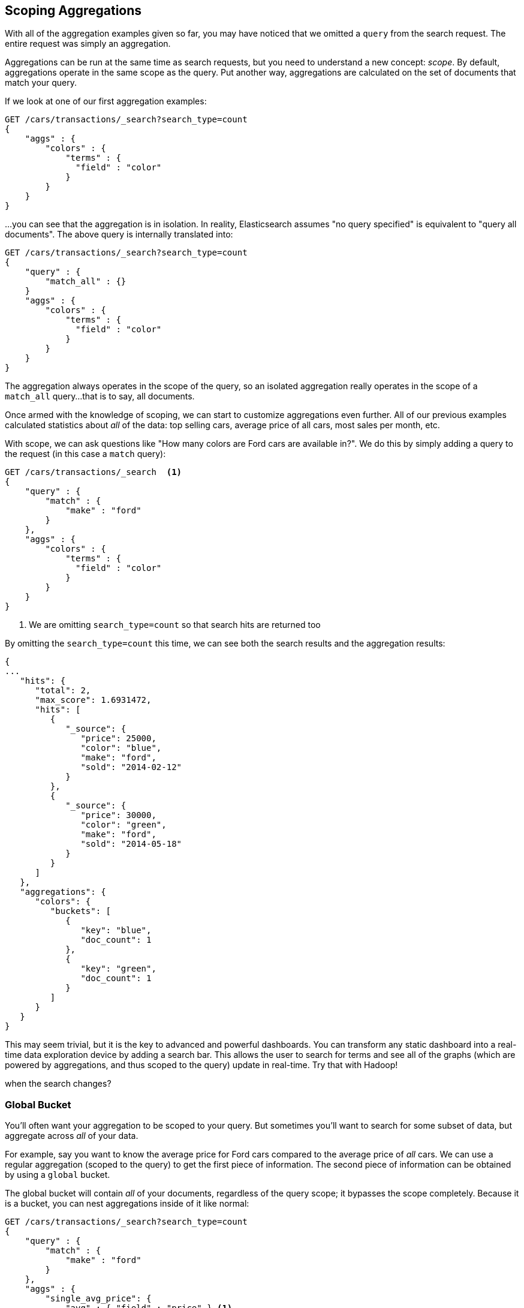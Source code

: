
== Scoping Aggregations

With all of the aggregation examples given so far, you may have noticed that we
omitted a `query` from the search request.  The entire request was
simply an aggregation.

Aggregations can be run at the same time as search requests, but you need to
understand a new concept: _scope_.  By default, aggregations operate in the same 
scope as the query.  Put another way, aggregations are calculated on the set of 
documents that match your query.

If we look at one of our first aggregation examples:

[source,js]
--------------------------------------------------
GET /cars/transactions/_search?search_type=count
{
    "aggs" : {
        "colors" : {
            "terms" : {
              "field" : "color"
            }
        }
    }
}
--------------------------------------------------
// SENSE: 300_Aggregations/40_scope.json

...you can see that the aggregation is in isolation.  In reality, Elasticsearch
assumes "no query specified" is equivalent to "query all documents". The above
query is internally translated into:

[source,js]
--------------------------------------------------
GET /cars/transactions/_search?search_type=count
{
    "query" : {
        "match_all" : {}
    }
    "aggs" : {
        "colors" : {
            "terms" : {
              "field" : "color"
            }
        }
    }
}
--------------------------------------------------
// SENSE: 300_Aggregations/40_scope.json

The aggregation always operates in the scope of the query, so an isolated
aggregation really operates in the scope of a `match_all` query...that is to say,
all documents.

Once armed with the knowledge of scoping, we can start to customize 
aggregations even further.  All of our previous examples calculated statistics
about _all_ of the data: top selling cars, average price of all cars, most sales
per month, etc.

With scope, we can ask questions like "How many colors are Ford cars are
available in?".  We do this by simply adding a query to the request (in this case
a `match` query):

[source,js]
--------------------------------------------------
GET /cars/transactions/_search  <1>
{
    "query" : {
        "match" : {
            "make" : "ford"
        }
    },
    "aggs" : {
        "colors" : {
            "terms" : {
              "field" : "color"
            }
        }
    }
}
--------------------------------------------------
// SENSE: 300_Aggregations/40_scope.json
<1> We are omitting `search_type=count` so that search hits are returned too

By omitting the `search_type=count` this time, we can see both the search
results and the aggregation results:

[source,js]
--------------------------------------------------
{
...
   "hits": {
      "total": 2,
      "max_score": 1.6931472,
      "hits": [
         {
            "_source": {
               "price": 25000,
               "color": "blue",
               "make": "ford",
               "sold": "2014-02-12"
            }
         },
         {
            "_source": {
               "price": 30000,
               "color": "green",
               "make": "ford",
               "sold": "2014-05-18"
            }
         }
      ]
   },
   "aggregations": {
      "colors": {
         "buckets": [
            {
               "key": "blue",
               "doc_count": 1
            },
            {
               "key": "green",
               "doc_count": 1
            }
         ]
      }
   }
}
--------------------------------------------------


This may seem trivial, but it is the key to advanced and powerful dashboards.
You can transform any static dashboard into a real-time data exploration device
by adding a search bar.  This allows the user to search for terms and see all
of the graphs (which are powered by aggregations, and thus scoped to the query)
update in real-time.  Try that with Hadoop!

//<TODO> Maybe add two screenshots of a Kibana dashboard that changes considerably
when the search changes?

[float]
=== Global Bucket

You'll often want your aggregation to be scoped to your query.  But sometimes
you'll want to search for some subset of data, but aggregate across _all_ of
your data.

For example, say you want to know the average price for Ford cars compared to the
average price of _all_ cars. We can use a regular aggregation (scoped to the query) 
to get the first piece of information.  The second piece of information can be 
obtained by using a `global` bucket.

The global bucket will contain _all_ of your documents, regardless of the query 
scope; it bypasses the scope completely.  Because it is a bucket, you can nest
aggregations inside of it like normal:

[source,js]
--------------------------------------------------
GET /cars/transactions/_search?search_type=count
{
    "query" : {
        "match" : {
            "make" : "ford"
        }
    },
    "aggs" : {
        "single_avg_price": {
            "avg" : { "field" : "price" } <1>
        },
        "all": {
            "global" : {}, <2>
            "aggs" : {
                "avg_price": {
                    "avg" : { "field" : "price" } <3>
                }
                
            }
        }
    }
}
--------------------------------------------------
// SENSE: 300_Aggregations/40_scope.json
<1> This aggregation operates in the query scope (e.g. all docs matching "ford")
<2> The `global` bucket has no parameters
<3> This aggregation operates on the all documents, regardless of the make


The first `avg` metric calculates is based on all documents that fall under the
query scope -- all "ford" cars.  The second `avg` metric is nested under a 
`global` bucket, which means it ignores scoping entirely and calculates on 
all the documents.  The average returned for that aggregation represents
the average price of all cars.

